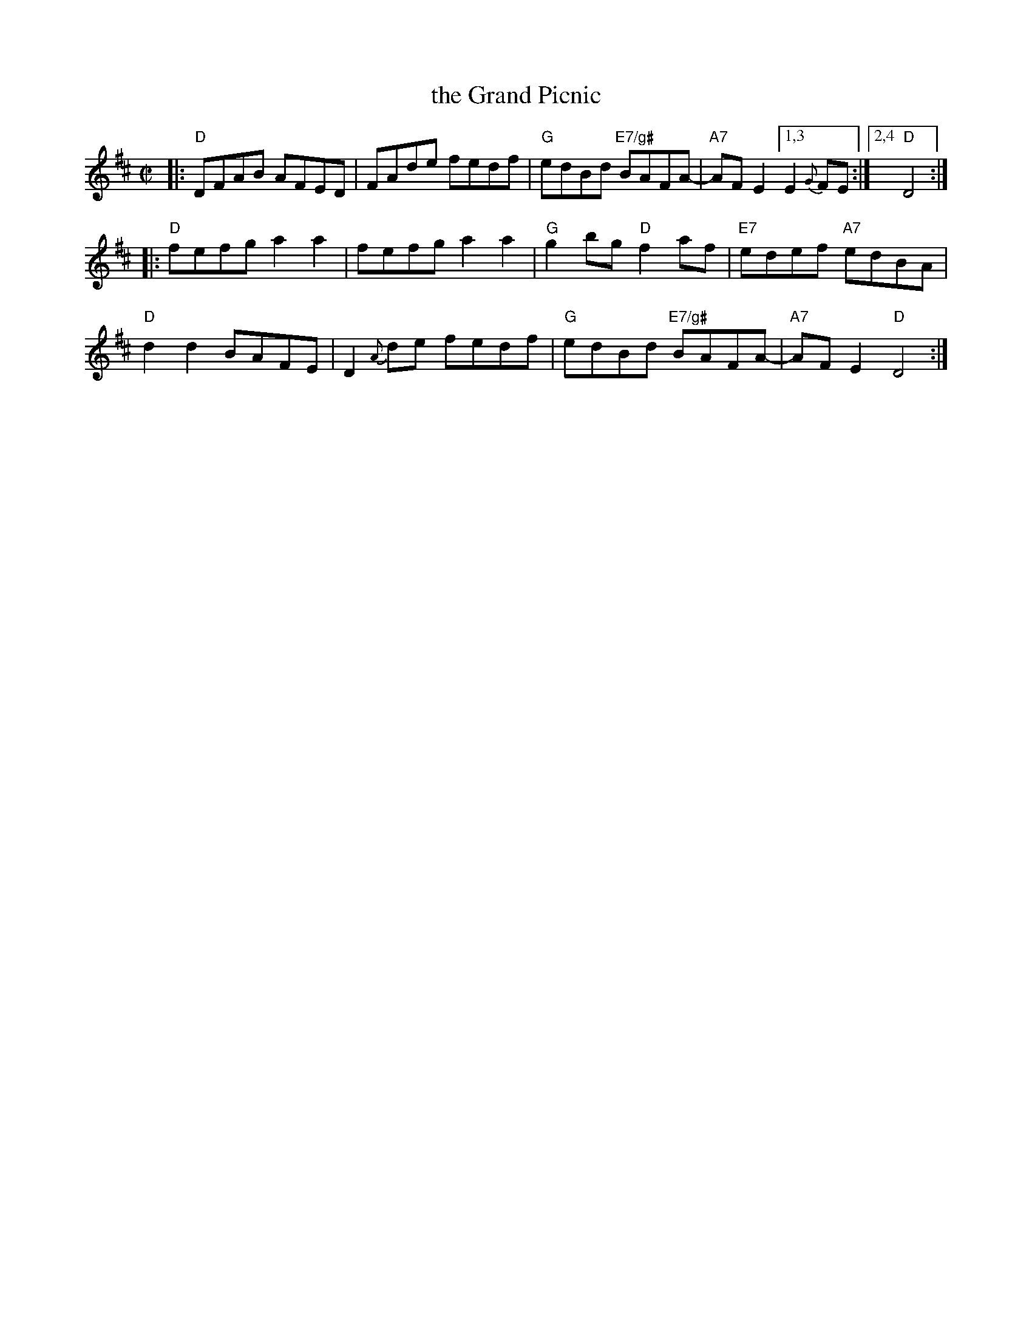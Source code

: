 X: 1
T: the Grand Picnic
B: Portland Coll. v.1
R: reel
Z: 2019 John Chambers <jc:trillian.mit.edu>
M: C|
L: 1/8
K: D
|:\
"D"DFAB AFED | FAde fedf | "G"edBd "E7/g#"BAFA- | "A7"AFE2 [1,3 E2 {G}FE :|[2,4 "D"D4 :|
|:\
"D"fefg a2a2 | fefg a2a2 | "G"g2bg "D"f2af | "E7"edef "A7"edBA |
"D"d2d2 BAFE | D2{A}de fedf | "G"edBd "E7/g#"BAFA- | "A7"AFE2 "D"D4 :|
